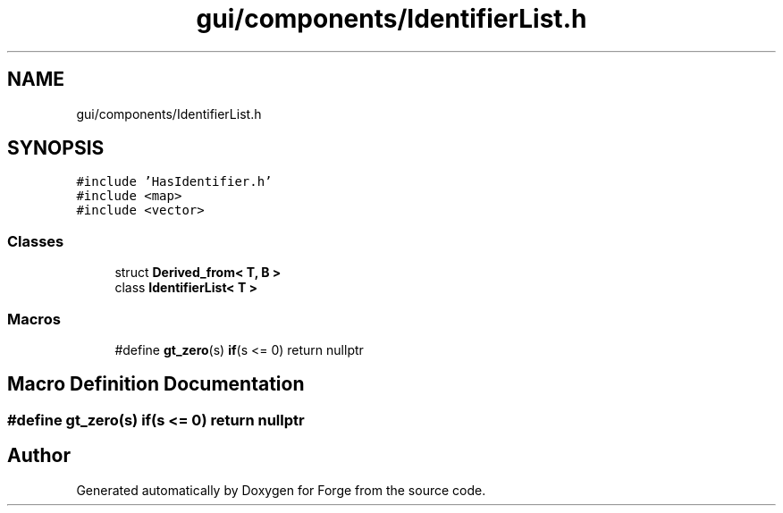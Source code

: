 .TH "gui/components/IdentifierList.h" 3 "Sat Apr 4 2020" "Version 0.1.0" "Forge" \" -*- nroff -*-
.ad l
.nh
.SH NAME
gui/components/IdentifierList.h
.SH SYNOPSIS
.br
.PP
\fC#include 'HasIdentifier\&.h'\fP
.br
\fC#include <map>\fP
.br
\fC#include <vector>\fP
.br

.SS "Classes"

.in +1c
.ti -1c
.RI "struct \fBDerived_from< T, B >\fP"
.br
.ti -1c
.RI "class \fBIdentifierList< T >\fP"
.br
.in -1c
.SS "Macros"

.in +1c
.ti -1c
.RI "#define \fBgt_zero\fP(s)   \fBif\fP(s <= 0) return nullptr"
.br
.in -1c
.SH "Macro Definition Documentation"
.PP 
.SS "#define gt_zero(s)   \fBif\fP(s <= 0) return nullptr"

.SH "Author"
.PP 
Generated automatically by Doxygen for Forge from the source code\&.

